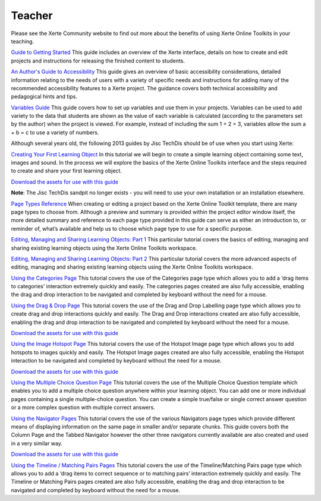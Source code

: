 Teacher
=======
Please see the Xerte Community website to find out more about the benefits of using Xerte Online Toolkits in
your teaching.

`Guide to Getting Started <https://xot.xerte.org.uk/play.php?template_id=150>`_
This guide includes an overview of the Xerte interface, details on how to create and edit projects and
instructions for releasing the finished content to students.

`An Author's Guide to Accessibility <https://xot.xerte.org.uk/play.php?template_id=153>`_
This guide gives an overview of basic accessibility considerations, detailed information relating to the needs
of users with a variety of specific needs and instructions for adding many of the recommended accessibility
features to a Xerte project. The guidance covers both technical accessibility and pedagogical hints and tips.

`Variables Guide <https://xot.xerte.org.uk/USER-FILES/156-fay-Nottingham/media/Variables_Documentation.pdf>`_
This guide covers how to set up variables and use them in your projects. Variables can be used to add variety
to the data that students are shown as the value of each variable is calculated (according to the parameters
set by the author) when the project is viewed. For example, instead of including the sum 1 + 2 = 3, variables
allow the sum a + b = c to use a variety of numbers.

Although several years old, the following 2013 guides by Jisc TechDis should be of use when you start using Xerte:

`Creating Your First Learning Object <http://training.mitchellmedia.co.uk/xot/USER-FILES/78-ronm-site//media/Xerte_FirstLOTut_2011.pdf>`_
In this tutorial we will begin to create a simple learning object containing some text, images and sound.
In the process we will explore the basics of the Xerte Online Toolkits interface and the steps required to
create and share your first learning object.

`Download the assets for use with this guide <http://training.mitchellmedia.co.uk/xot/USER-FILES/78-ronm-site//media/Xerte_FirstLOTutAssets.zip>`_

**Note**: The Jisc TechDis sandpit no longer exists - you will need to use your own installation or an installation elsewhere.

`Page Types Reference <http://training.mitchellmedia.co.uk/xot/USER-FILES/78-ronm-site//media/Xerte_QuickRef.pdf>`_
When creating or editing a project based on the Xerte Online Toolkit template, there are many page types to
choose from. Although a preview and summary is provided within the project editor window itself, the more
detailed summary and reference to each page type provided in this guide can serve as either an introduction
to, or reminder of, what’s available and help us to choose which page type to use for a specific purpose.

`Editing, Managing and Sharing Learning Objects: Part 1 <http://training.mitchellmedia.co.uk/xot/USER-FILES/78-ronm-site//media/Xerte_EditingPt1.pdf>`_
This particular tutorial covers the basics of editing, managing and sharing existing learning objects using
the Xerte Online Toolkits workspace.

`Editing, Managing and Sharing Learning Objects: Part 2 <http://training.mitchellmedia.co.uk/xot/USER-FILES/78-ronm-site//media/Xerte_EditingPt2.pdf>`_
This particular tutorial covers the more advanced aspects of editing, managing and sharing existing learning
objects using the Xerte Online Toolkits workspace.

`Using the Categories Page <http://training.mitchellmedia.co.uk/xot/USER-FILES/78-ronm-site//media/XerteTut_Categories.pdf>`_
This tutorial covers the use of the Categories page type which allows you to add a ‘drag items to categories’
interaction extremely quickly and easily. The categories pages created are also fully accessible, enabling the
drag and drop interaction to be navigated and completed by keyboard without the need for a mouse.

`Using the Drag & Drop Page <http://training.mitchellmedia.co.uk/xot/USER-FILES/78-ronm-site//media/XerteTut_DD.pdf>`_
This tutorial covers the use of the Drag and Drop Labelling page type which allows you to create drag and drop
interactions quickly and easily. The Drag and Drop interactions created are also fully accessible, enabling the
drag and drop interaction to be navigated and completed by keyboard without the need for a mouse.

`Download the assets for use with this guide <http://training.mitchellmedia.co.uk/xot/USER-FILES/78-ronm-site//media/XerteTut_Asset_DD.zip>`_

`Using the Image Hotspot Page <http://training.mitchellmedia.co.uk/xot/USER-FILES/78-ronm-site//media/XerteTut_Hotspot.pdf>`_
This tutorial covers the use of the Hotspot Image page type which allows you to add hotspots to images quickly
and easily. The Hotspot Image pages created are also fully accessible, enabling the Hotspot interaction to be
navigated and completed by keyboard without the need for a mouse.

`Download the assets for use with this guide <http://training.mitchellmedia.co.uk/xot/USER-FILES/78-ronm-site//media/XerteTut_asset_Hotspot.zip>`_

`Using the Multiple Choice Question Page <http://training.mitchellmedia.co.uk/xot/USER-FILES/78-ronm-site//media/XerteTut_MultiChoice.pdf>`_
This tutorial covers the use of the Multiple Choice Question template which enables you to add a multiple choice
question anywhere within your learning object. You can add one or more individual pages containing a single
multiple-choice question. You can create a simple true/false or single correct answer question or a more complex
question with multiple correct answers.

`Using the Navigator Pages <http://training.mitchellmedia.co.uk/xot/USER-FILES/78-ronm-site//media/XerteTut_Navigators.pdf>`_
This tutorial covers the use of the various Navigators page types which provide different means of displaying
information on the same page in smaller and/or separate chunks. This guide covers both the Column Page and the
Tabbed Navigator however the other three navigators currently available are also created and used in a very similar
way.

`Download the assets for use with this guide <http://training.mitchellmedia.co.uk/xot/USER-FILES/78-ronm-site//media/XerteTut_asset_Navigators.zip>`_

`Using the Timeline / Matching Pairs Pages <http://training.mitchellmedia.co.uk/xot/USER-FILES/78-ronm-site//media/XerteTut_Timeline.pdf>`_
This tutorial covers the use of the Timeline/Matching Pairs page type which allows you to add a ‘drag items to correct
sequence or to matching pairs’ interaction extremely quickly and easily. The Timeline or Matching Pairs pages created
are also fully accessible, enabling the drag and drop interaction to be navigated and completed by keyboard without the
need for a mouse. 
